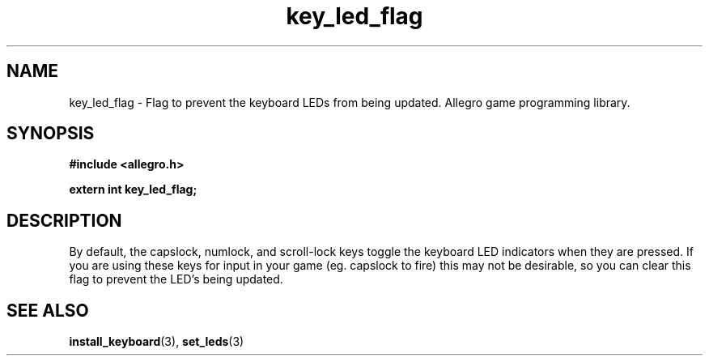 .\" Generated by the Allegro makedoc utility
.TH key_led_flag 3 "version 4.4.3" "Allegro" "Allegro manual"
.SH NAME
key_led_flag \- Flag to prevent the keyboard LEDs from being updated. Allegro game programming library.\&
.SH SYNOPSIS
.B #include <allegro.h>

.sp
.B extern int key_led_flag;
.SH DESCRIPTION
By default, the capslock, numlock, and scroll-lock keys toggle the 
keyboard LED indicators when they are pressed. If you are using these 
keys for input in your game (eg. capslock to fire) this may not be 
desirable, so you can clear this flag to prevent the LED's being updated.



.SH SEE ALSO
.BR install_keyboard (3),
.BR set_leds (3)
